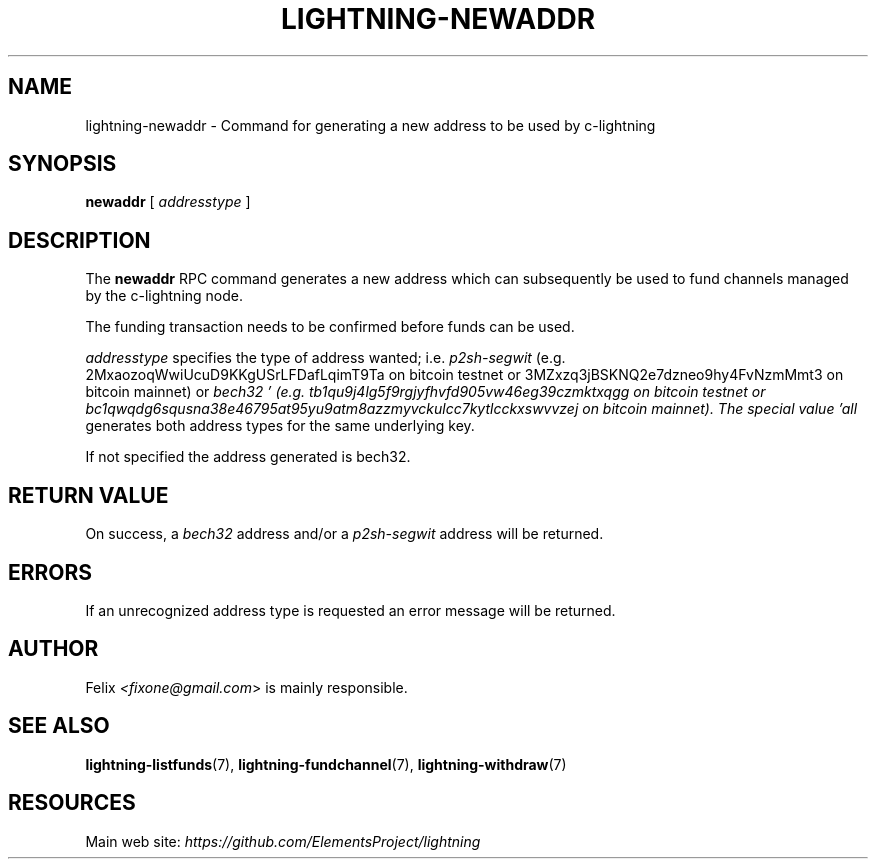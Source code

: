 .TH "LIGHTNING-NEWADDR" "7" "" "" "lightning-newaddr"
.SH NAME
lightning-newaddr - Command for generating a new address to be used by c-lightning
.SH SYNOPSIS

\fBnewaddr\fR [ \fIaddresstype\fR ]

.SH DESCRIPTION

The \fBnewaddr\fR RPC command generates a new address which can
subsequently be used to fund channels managed by the c-lightning node\.


The funding transaction needs to be confirmed before funds can be used\.


\fIaddresstype\fR specifies the type of address wanted; i\.e\. \fIp2sh-segwit\fR
(e\.g\. 2MxaozoqWwiUcuD9KKgUSrLFDafLqimT9Ta on bitcoin testnet or
3MZxzq3jBSKNQ2e7dzneo9hy4FvNzmMmt3 on bitcoin mainnet) or \fIbech32 '
(e\.g\. tb1qu9j4lg5f9rgjyfhvfd905vw46eg39czmktxqgg on bitcoin testnet or
bc1qwqdg6squsna38e46795at95yu9atm8azzmyvckulcc7kytlcckxswvvzej on
bitcoin mainnet)\. The special value 'all\fR generates both address types
for the same underlying key\.


If not specified the address generated is bech32\.

.SH RETURN VALUE

On success, a \fIbech32\fR address and/or a \fIp2sh-segwit\fR address will be
returned\.

.SH ERRORS

If an unrecognized address type is requested an error message will be
returned\.

.SH AUTHOR

Felix \fI<fixone@gmail.com\fR> is mainly responsible\.

.SH SEE ALSO

\fBlightning-listfunds\fR(7), \fBlightning-fundchannel\fR(7), \fBlightning-withdraw\fR(7)

.SH RESOURCES

Main web site: \fIhttps://github.com/ElementsProject/lightning\fR

\" SHA256STAMP:5629893e244874b3685b217aed66f4768e140444fc58e14be719e40598494e26

